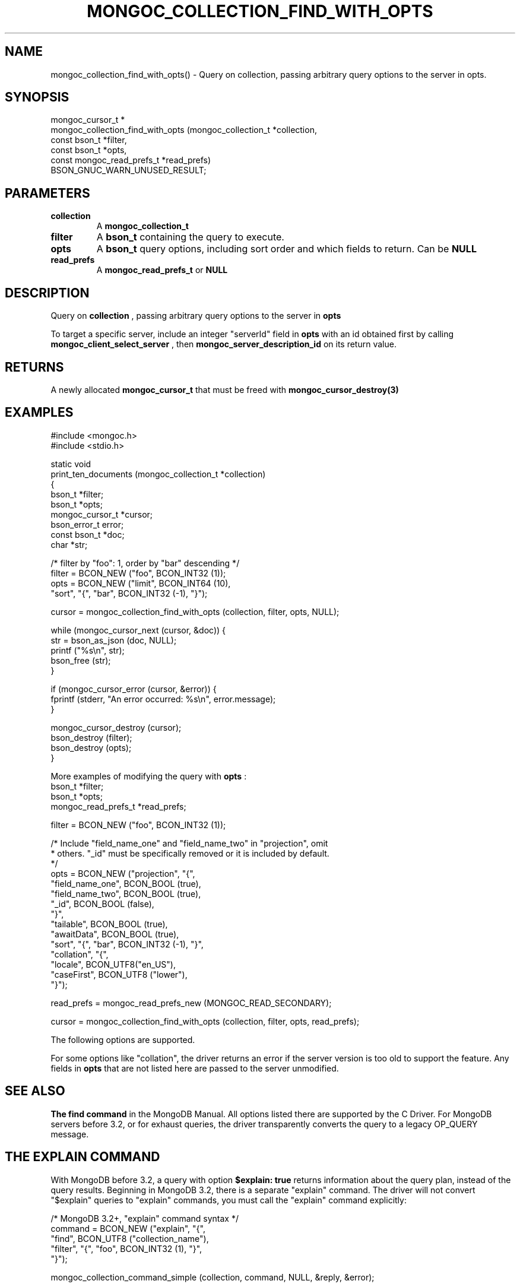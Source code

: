 .\" This manpage is Copyright (C) 2016 MongoDB, Inc.
.\" 
.\" Permission is granted to copy, distribute and/or modify this document
.\" under the terms of the GNU Free Documentation License, Version 1.3
.\" or any later version published by the Free Software Foundation;
.\" with no Invariant Sections, no Front-Cover Texts, and no Back-Cover Texts.
.\" A copy of the license is included in the section entitled "GNU
.\" Free Documentation License".
.\" 
.TH "MONGOC_COLLECTION_FIND_WITH_OPTS" "3" "2016\(hy11\(hy08" "MongoDB C Driver"
.SH NAME
mongoc_collection_find_with_opts() \- Query on collection, passing arbitrary query options to the server in opts.
.SH "SYNOPSIS"

.nf
.nf
mongoc_cursor_t *
mongoc_collection_find_with_opts (mongoc_collection_t       *collection,
                                  const bson_t              *filter,
                                  const bson_t              *opts,
                                  const mongoc_read_prefs_t *read_prefs)
   BSON_GNUC_WARN_UNUSED_RESULT;
.fi
.fi

.SH "PARAMETERS"

.TP
.B
collection
A
.B mongoc_collection_t
.
.LP
.TP
.B
filter
A
.B bson_t
containing the query to execute.
.LP
.TP
.B
opts
A
.B bson_t
query options, including sort order and which fields to return. Can be
.B NULL
.
.LP
.TP
.B
read_prefs
A
.B mongoc_read_prefs_t
or
.B NULL
.
.LP

.SH "DESCRIPTION"

Query on
.B collection
, passing arbitrary query options to the server in
.B opts
.

To target a specific server, include an integer "serverId" field in
.B opts
with an id obtained first by calling
.B mongoc_client_select_server
, then
.B mongoc_server_description_id
on its return value.

.SH "RETURNS"

A newly allocated
.B mongoc_cursor_t
that must be freed with
.B mongoc_cursor_destroy(3)
.

.SH "EXAMPLES"

.nf
#include <mongoc.h>
#include <stdio.h>

static void
print_ten_documents (mongoc_collection_t *collection)
{
   bson_t *filter;
   bson_t *opts;
   mongoc_cursor_t *cursor;
   bson_error_t error;
   const bson_t *doc;
   char *str;

   /* filter by "foo": 1, order by "bar" descending */
   filter = BCON_NEW ("foo", BCON_INT32 (1));
   opts = BCON_NEW ("limit", BCON_INT64 (10),
                    "sort", "{", "bar", BCON_INT32 (\(hy1), "}");

   cursor = mongoc_collection_find_with_opts (collection, filter, opts, NULL);

   while (mongoc_cursor_next (cursor, &doc)) {
      str = bson_as_json (doc, NULL);
      printf ("%s\en", str);
      bson_free (str);
   }

   if (mongoc_cursor_error (cursor, &error)) {
      fprintf (stderr, "An error occurred: %s\en", error.message);
   }

   mongoc_cursor_destroy (cursor);
   bson_destroy (filter);
   bson_destroy (opts);
}
.fi

More examples of modifying the query with
.B opts
:
.nf
bson_t *filter;
bson_t *opts;
mongoc_read_prefs_t *read_prefs;

filter = BCON_NEW ("foo", BCON_INT32 (1));

/* Include "field_name_one" and "field_name_two" in "projection", omit
 * others. "_id" must be specifically removed or it is included by default.
 */
opts = BCON_NEW ("projection", "{",
                    "field_name_one", BCON_BOOL (true),
                    "field_name_two", BCON_BOOL (true),
                    "_id", BCON_BOOL (false),
                 "}",
                 "tailable", BCON_BOOL (true),
                 "awaitData", BCON_BOOL (true),
                 "sort", "{", "bar", BCON_INT32 (\(hy1), "}",
                 "collation", "{",
                    "locale", BCON_UTF8("en_US"),
                    "caseFirst", BCON_UTF8 ("lower"),
                 "}");

read_prefs = mongoc_read_prefs_new (MONGOC_READ_SECONDARY);

cursor = mongoc_collection_find_with_opts (collection, filter, opts, read_prefs);
.fi

The following options are supported.


For some options like "collation", the driver returns an error if the server version is too old to support the feature. Any fields in
.B opts
that are not listed here are passed to the server unmodified.

.SH "SEE ALSO"


.B The "find" command
in the MongoDB Manual. All options listed there are supported by the C Driver. For MongoDB servers before 3.2, or for exhaust queries, the driver transparently converts the query to a legacy OP_QUERY message.

.SH "THE EXPLAIN COMMAND"

With MongoDB before 3.2, a query with option
.B $explain: true
returns information about the query plan, instead of the query results. Beginning in MongoDB 3.2, there is a separate "explain" command. The driver will not convert "$explain" queries to "explain" commands, you must call the "explain" command explicitly:

.nf
/* MongoDB 3.2+, "explain" command syntax */
command = BCON_NEW ("explain", "{",
                    "find", BCON_UTF8 ("collection_name"),
                    "filter", "{", "foo", BCON_INT32 (1), "}",
                    "}");

mongoc_collection_command_simple (collection, command, NULL, &reply, &error);
.fi

.SH "SEE ALSO"

.B The "explain" command
in the MongoDB Manual.


.B
.SH COLOPHON
This page is part of MongoDB C Driver.
Please report any bugs at https://jira.mongodb.org/browse/CDRIVER.